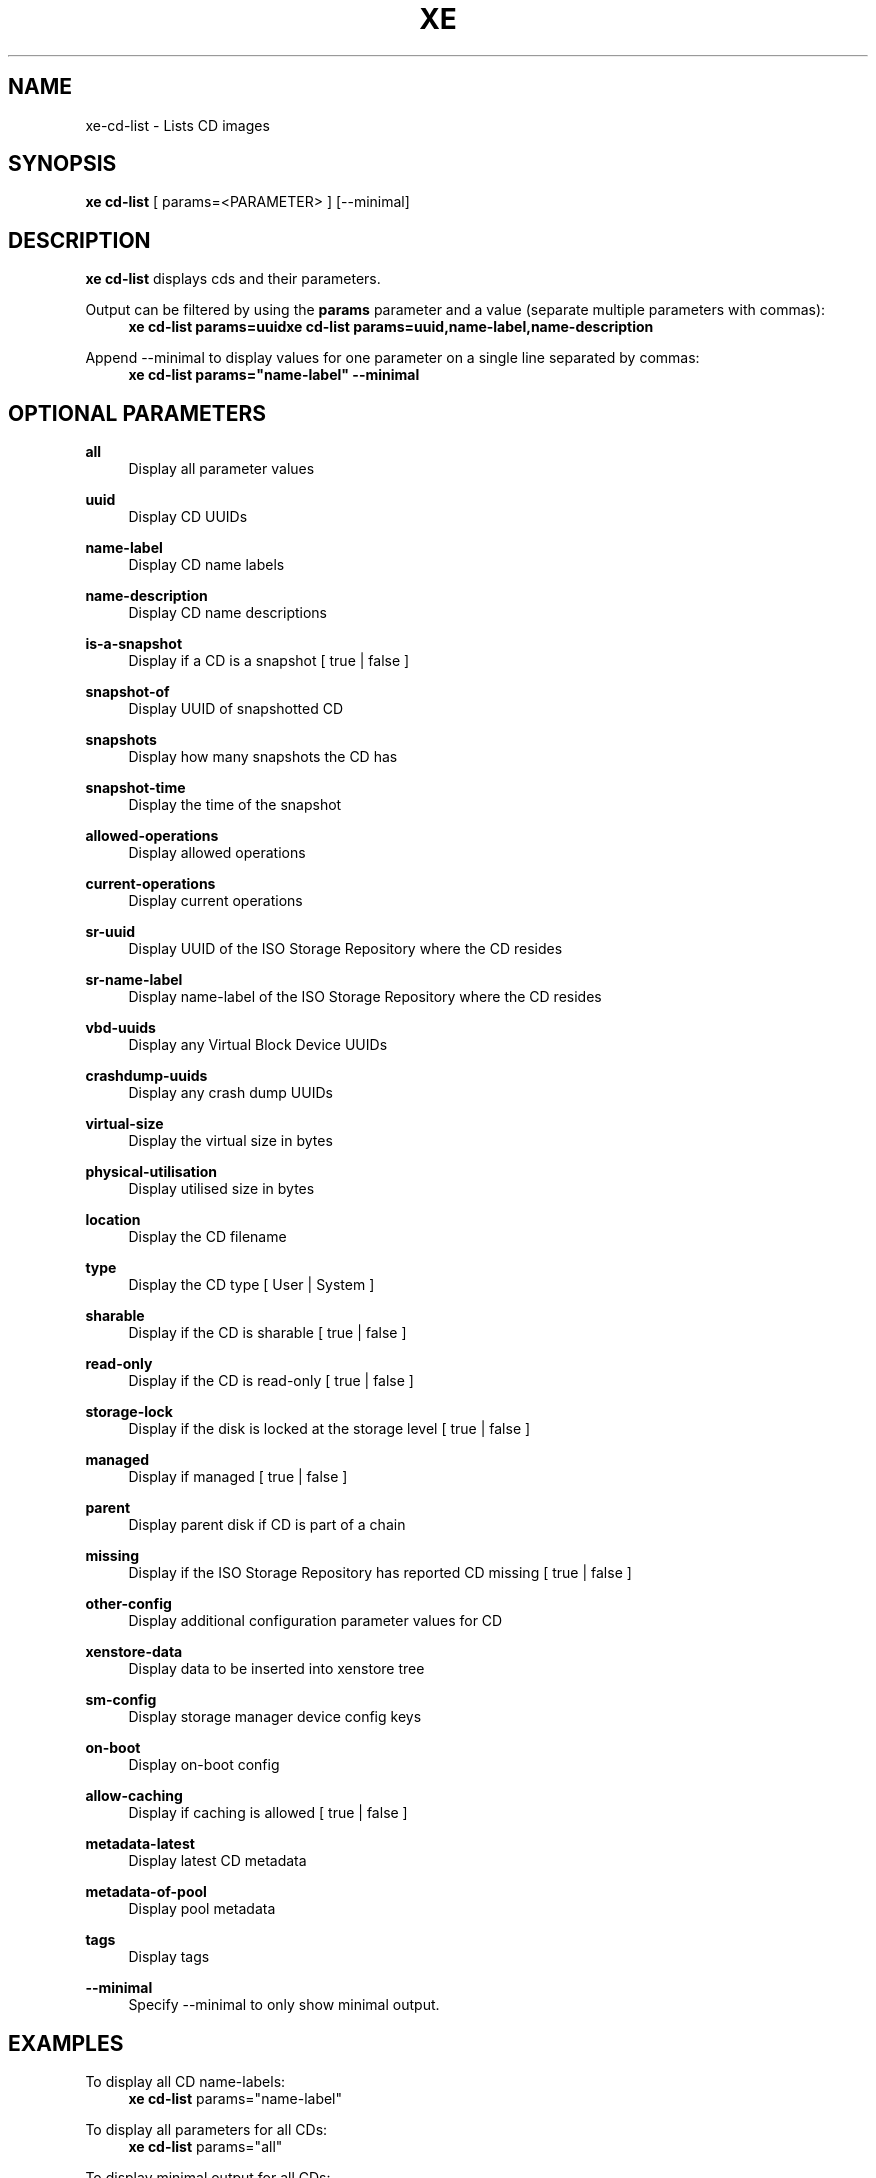 '\" t
.\"     Title: xe
.\"    Author: [see the "AUTHORS" section]
.\" Generator: DocBook XSL Stylesheets v1.78.1 <http://docbook.sf.net/>
.\"      Date: 06/09/2013
.\"    Manual: xe cd-list Manual
.\"    Source: xe-cd-list
.\"  Language: English
.\"
.TH "XE" "1" "06/09/2013" "xe\-cd\-list" "xe cd\-list Manual"
.\" -----------------------------------------------------------------
.\" * Define some portability stuff
.\" -----------------------------------------------------------------
.\" ~~~~~~~~~~~~~~~~~~~~~~~~~~~~~~~~~~~~~~~~~~~~~~~~~~~~~~~~~~~~~~~~~
.\" http://bugs.debian.org/507673
.\" http://lists.gnu.org/archive/html/groff/2009-02/msg00013.html
.\" ~~~~~~~~~~~~~~~~~~~~~~~~~~~~~~~~~~~~~~~~~~~~~~~~~~~~~~~~~~~~~~~~~
.ie \n(.g .ds Aq \(aq
.el       .ds Aq '
.\" -----------------------------------------------------------------
.\" * set default formatting
.\" -----------------------------------------------------------------
.\" disable hyphenation
.nh
.\" disable justification (adjust text to left margin only)
.ad l
.\" -----------------------------------------------------------------
.\" * MAIN CONTENT STARTS HERE *
.\" -----------------------------------------------------------------
.SH "NAME"
xe-cd-list \- Lists CD images
.SH "SYNOPSIS"
.sp
\fBxe cd\-list\fR [ params=<PARAMETER> ] [\-\-minimal]
.SH "DESCRIPTION"
.sp
\fBxe cd\-list\fR displays cds and their parameters\&.
.PP
Output can be filtered by using the \fBparams\fR parameter and a value (separate multiple parameters with commas):
.RS 4
\fBxe cd\-list params=uuid\fR\fBxe cd\-list params=uuid,name\-label,name\-description\fR
.RE
.PP
Append \-\-minimal to display values for one parameter on a single line separated by commas:
.RS 4
\fBxe cd\-list params="name\-label" \-\-minimal\fR
.RE
.SH "OPTIONAL PARAMETERS"
.PP
\fBall\fR
.RS 4
Display all parameter values
.RE
.PP
\fBuuid\fR
.RS 4
Display CD UUIDs
.RE
.PP
\fBname\-label\fR
.RS 4
Display CD name labels
.RE
.PP
\fBname\-description\fR
.RS 4
Display CD name descriptions
.RE
.PP
\fBis\-a\-snapshot\fR
.RS 4
Display if a CD is a snapshot [ true | false ]
.RE
.PP
\fBsnapshot\-of\fR
.RS 4
Display UUID of snapshotted CD
.RE
.PP
\fBsnapshots\fR
.RS 4
Display how many snapshots the CD has
.RE
.PP
\fBsnapshot\-time\fR
.RS 4
Display the time of the snapshot
.RE
.PP
\fBallowed\-operations\fR
.RS 4
Display allowed operations
.RE
.PP
\fBcurrent\-operations\fR
.RS 4
Display current operations
.RE
.PP
\fBsr\-uuid\fR
.RS 4
Display UUID of the ISO Storage Repository where the CD resides
.RE
.PP
\fBsr\-name\-label\fR
.RS 4
Display name\-label of the ISO Storage Repository where the CD resides
.RE
.PP
\fBvbd\-uuids\fR
.RS 4
Display any Virtual Block Device UUIDs
.RE
.PP
\fBcrashdump\-uuids\fR
.RS 4
Display any crash dump UUIDs
.RE
.PP
\fBvirtual\-size\fR
.RS 4
Display the virtual size in bytes
.RE
.PP
\fBphysical\-utilisation\fR
.RS 4
Display utilised size in bytes
.RE
.PP
\fBlocation\fR
.RS 4
Display the CD filename
.RE
.PP
\fBtype\fR
.RS 4
Display the CD type [ User | System ]
.RE
.PP
\fBsharable\fR
.RS 4
Display if the CD is sharable [ true | false ]
.RE
.PP
\fBread\-only\fR
.RS 4
Display if the CD is read\-only [ true | false ]
.RE
.PP
\fBstorage\-lock\fR
.RS 4
Display if the disk is locked at the storage level [ true | false ]
.RE
.PP
\fBmanaged\fR
.RS 4
Display if managed [ true | false ]
.RE
.PP
\fBparent\fR
.RS 4
Display parent disk if CD is part of a chain
.RE
.PP
\fBmissing\fR
.RS 4
Display if the ISO Storage Repository has reported CD missing [ true | false ]
.RE
.PP
\fBother\-config\fR
.RS 4
Display additional configuration parameter values for CD
.RE
.PP
\fBxenstore\-data\fR
.RS 4
Display data to be inserted into xenstore tree
.RE
.PP
\fBsm\-config\fR
.RS 4
Display storage manager device config keys
.RE
.PP
\fBon\-boot\fR
.RS 4
Display on\-boot config
.RE
.PP
\fBallow\-caching\fR
.RS 4
Display if caching is allowed [ true | false ]
.RE
.PP
\fBmetadata\-latest\fR
.RS 4
Display latest CD metadata
.RE
.PP
\fBmetadata\-of\-pool\fR
.RS 4
Display pool metadata
.RE
.PP
\fBtags\fR
.RS 4
Display tags
.RE
.PP
\fB\-\-minimal\fR
.RS 4
Specify \-\-minimal to only show minimal output\&.
.RE
.SH "EXAMPLES"
.PP
To display all CD name\-labels:
.RS 4
\fBxe cd\-list\fR
params="name\-label"
.RE
.PP
To display all parameters for all CDs:
.RS 4
\fBxe cd\-list\fR
params="all"
.RE
.PP
To display minimal output for all CDs:
.RS 4
\fBxe cd\-list\fR
\-\-minimal
.RE
.SH "SEE ALSO"
.sp
\fBxe help cd\-list\fR, \fBxe\-vm\-cd\-add\fR(1), \fBxe\-vm\-cd\-eject\fR(1), \fBxe\-vm\-cd\-insert\fR(1), \fBxe\-vm\-cd\-list\fR(1), \fBxe\-vm\-cd\-remove\fR(1)
.SH "AUTHORS"
.PP
Manpage Author(s):
.RS 4
Grant McWilliams <grant@xenapiadmin\&.com>
.RE
.SH "BUGS"
.sp
For guidelines on submitting bug reports see http://wiki\&.xen\&.org/wiki/Reporting_Bugs_against_XCP\&. Submit bugs and general questions to xen\-api@lists\&.xen\&.org\&.
.SH "COPYRIGHT"
.sp
Copyright (C) 2012 \- Grant McWilliams
.sp
Permission is granted to copy, distribute and/or modify this document under the terms of the GNU Free Documentation License, Version 1\&.3 or any later version published by the Free Software Foundation; with no Invariant Sections, no Front\-Cover Texts, and no Back\-Cover Texts\&. A copy of the license is included in the section entitled "GNU Free Documentation License"

